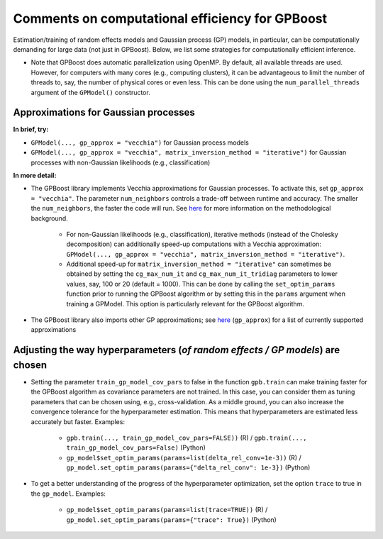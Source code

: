 Comments on computational efficiency for GPBoost
================================================

Estimation/training of random effects models and Gaussian process (GP) models, in particular, can be computationally demanding for large data (not just in GPBoost). Below, we list some strategies for computationally efficient inference. 

* Note that GPBoost does automatic parallelization using OpenMP. By default, all available threads are used. However, for computers with many cores (e.g., computing clusters), it can be advantageous to limit the number of threads to, say, the number of physical cores or even less. This can be done using the ``num_parallel_threads`` argument of the ``GPModel()`` constructor.


Approximations for Gaussian processes
-------------------------------------

**In brief, try:**

* ``GPModel(..., gp_approx = "vecchia")`` for Gaussian process models

* ``GPModel(..., gp_approx = "vecchia", matrix_inversion_method = "iterative")`` for Gaussian processes with non-Gaussian likelihoods (e.g., classification)


**In more detail:**

* The GPBoost library implements Vecchia approximations for Gaussian processes. To activate this, set ``gp_approx = "vecchia"``. The parameter ``num_neighbors`` controls a trade-off between runtime and accuracy. The smaller the ``num_neighbors``, the faster the code will run. See `here <http://arxiv.org/abs/2004.02653>`__ for more information on the methodological background.

   * For non-Gaussian likelihoods (e.g., classification), iterative methods (instead of the Cholesky decomposition) can additionally speed-up computations with a Vecchia approximation: ``GPModel(..., gp_approx = "vecchia", matrix_inversion_method = "iterative")``.

   * Additional speed-up for ``matrix_inversion_method = "iterative"`` can sometimes be obtained by setting the ``cg_max_num_it`` and ``cg_max_num_it_tridiag`` parameters to lower values, say, 100 or 20 (default = 1000). This can be done by calling the ``set_optim_params`` function prior to running the GPBoost algorithm or by setting this in the ``params`` argument when training a GPModel. This option is particularly relevant for the GPBoost algorithm.

* The GPBoost library also imports other GP approximations; see `here <https://github.com/fabsig/GPBoost/blob/master/docs/Main_parameters.rst#model-specification-parameters>`__ (``gp_approx``) for a list of currently supported approximations


Adjusting the way hyperparameters (*of random effects / GP models*) are chosen
----------------------------------------------------------------------------------

* Setting the parameter ``train_gp_model_cov_pars`` to false in the function ``gpb.train`` can make training faster for the GPBoost algorithm as covariance parameters are not trained. In this case, you can consider them as tuning parameters that can be chosen using, e.g., cross-validation. As a middle ground, you can also increase the convergence tolerance for the hyperparameter estimation. This means that hyperparameters are estimated less accurately but faster. Examples:

   * ``gpb.train(..., train_gp_model_cov_pars=FALSE))`` (R) / ``gpb.train(..., train_gp_model_cov_pars=False)`` (Python)

   * ``gp_model$set_optim_params(params=list(delta_rel_conv=1e-3))`` (R) / ``gp_model.set_optim_params(params={"delta_rel_conv": 1e-3})`` (Python)

* To get a better understanding of the progress of the hyperparameter optimization, set the option ``trace`` to true in the ``gp_model``. Examples:

   * ``gp_model$set_optim_params(params=list(trace=TRUE))`` (R) / ``gp_model.set_optim_params(params={"trace": True})`` (Python)